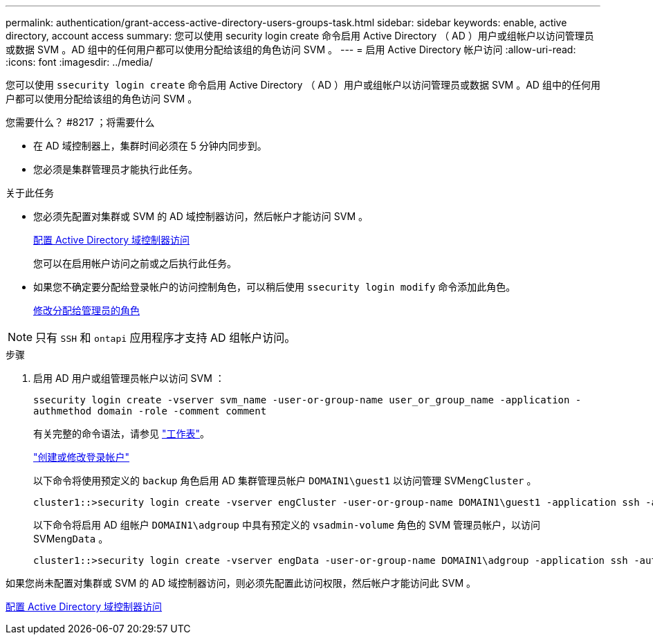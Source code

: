 ---
permalink: authentication/grant-access-active-directory-users-groups-task.html 
sidebar: sidebar 
keywords: enable, active directory, account access 
summary: 您可以使用 security login create 命令启用 Active Directory （ AD ）用户或组帐户以访问管理员或数据 SVM 。AD 组中的任何用户都可以使用分配给该组的角色访问 SVM 。 
---
= 启用 Active Directory 帐户访问
:allow-uri-read: 
:icons: font
:imagesdir: ../media/


[role="lead"]
您可以使用 `ssecurity login create` 命令启用 Active Directory （ AD ）用户或组帐户以访问管理员或数据 SVM 。AD 组中的任何用户都可以使用分配给该组的角色访问 SVM 。

.您需要什么？ #8217 ；将需要什么
* 在 AD 域控制器上，集群时间必须在 5 分钟内同步到。
* 您必须是集群管理员才能执行此任务。


.关于此任务
* 您必须先配置对集群或 SVM 的 AD 域控制器访问，然后帐户才能访问 SVM 。
+
xref:enable-ad-users-groups-access-cluster-svm-task.adoc[配置 Active Directory 域控制器访问]

+
您可以在启用帐户访问之前或之后执行此任务。

* 如果您不确定要分配给登录帐户的访问控制角色，可以稍后使用 `ssecurity login modify` 命令添加此角色。
+
xref:modify-role-assigned-administrator-task.adoc[修改分配给管理员的角色]



[NOTE]
====
只有 `SSH` 和 `ontapi` 应用程序才支持 AD 组帐户访问。

====
.步骤
. 启用 AD 用户或组管理员帐户以访问 SVM ：
+
`ssecurity login create -vserver svm_name -user-or-group-name user_or_group_name -application -authmethod domain -role -comment comment`

+
有关完整的命令语法，请参见 link:config-worksheets-reference.html["工作表"]。

+
link:config-worksheets-reference.html["创建或修改登录帐户"]

+
以下命令将使用预定义的 `backup` 角色启用 AD 集群管理员帐户 `DOMAIN1\guest1` 以访问管理 SVM``engCluster`` 。

+
[listing]
----
cluster1::>security login create -vserver engCluster -user-or-group-name DOMAIN1\guest1 -application ssh -authmethod domain -role backup
----
+
以下命令将启用 AD 组帐户 `DOMAIN1\adgroup` 中具有预定义的 `vsadmin-volume` 角色的 SVM 管理员帐户，以访问 SVM``engData`` 。

+
[listing]
----
cluster1::>security login create -vserver engData -user-or-group-name DOMAIN1\adgroup -application ssh -authmethod domain -role vsadmin-volume
----


如果您尚未配置对集群或 SVM 的 AD 域控制器访问，则必须先配置此访问权限，然后帐户才能访问此 SVM 。

xref:enable-ad-users-groups-access-cluster-svm-task.adoc[配置 Active Directory 域控制器访问]
